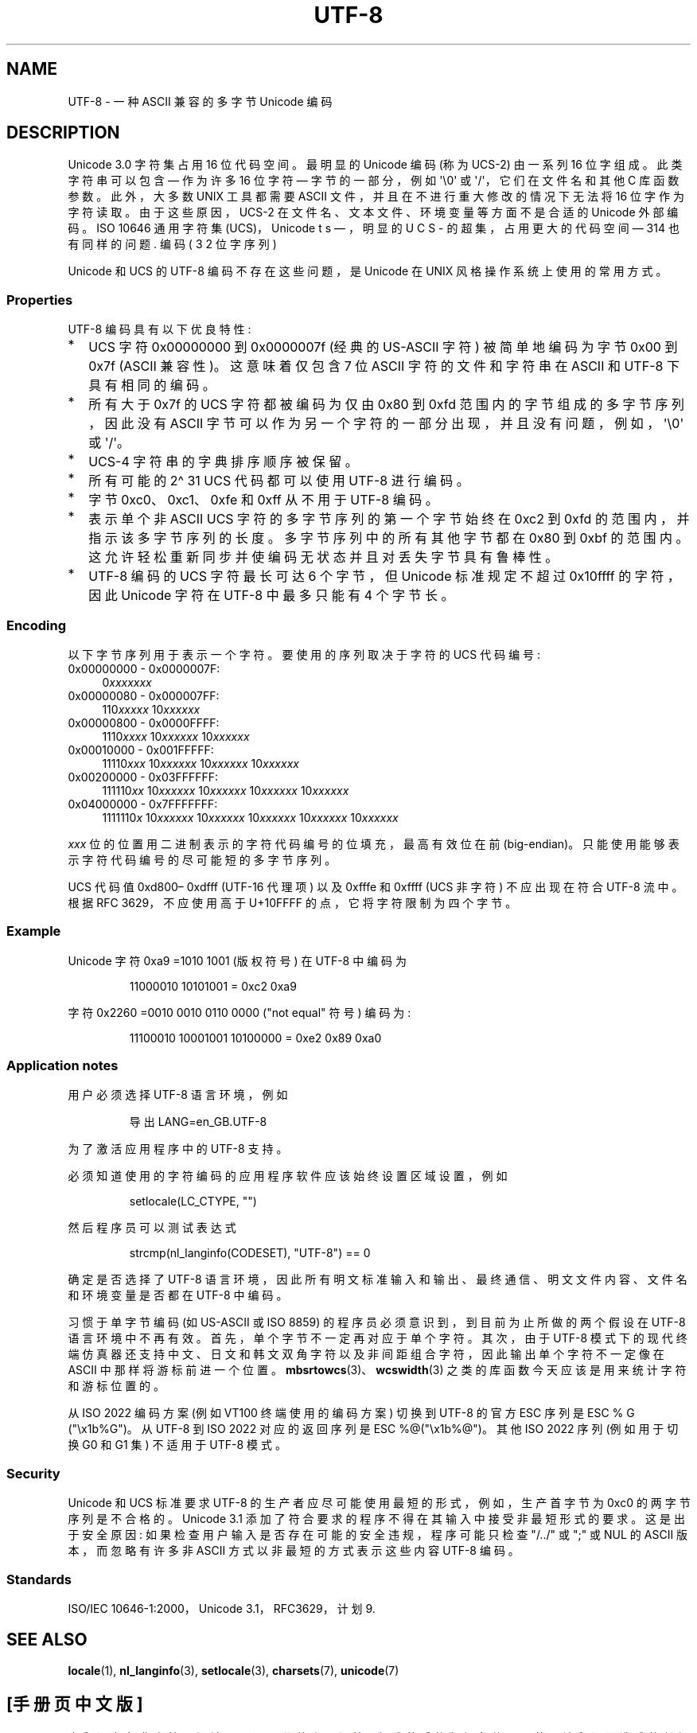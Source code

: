.\" -*- coding: UTF-8 -*-
.\" Copyright (C) Markus Kuhn, 1996, 2001
.\"
.\" SPDX-License-Identifier: GPL-2.0-or-later
.\"
.\" 1995-11-26  Markus Kuhn <mskuhn@cip.informatik.uni-erlangen.de>
.\"      First version written
.\" 2001-05-11  Markus Kuhn <mgk25@cl.cam.ac.uk>
.\"      Update
.\"
.\"*******************************************************************
.\"
.\" This file was generated with po4a. Translate the source file.
.\"
.\"*******************************************************************
.TH UTF\-8 7 2023\-02\-10 "Linux man\-pages 6.03" 
.SH NAME
UTF\-8 \- 一种 ASCII 兼容的多字节 Unicode 编码
.SH DESCRIPTION
Unicode 3.0 字符集占用 16 位代码空间。 最明显的 Unicode 编码 (称为 UCS\-2) 由一系列 16 位字组成。
此类字符串可以包含 \[em] 作为许多 16 位字符 \[em] 字节的一部分，例如 \[aq]\e0\[aq] 或
\[aq]/\[aq]，它们在文件名和其他 C 库函数参数。 此外，大多数 UNIX 工具都需要 ASCII 文件，并且在不进行重大修改的情况下无法将
16 位字作为字符读取。 由于这些原因，UCS\-2 在文件名、文本文件、环境变量等方面不是合适的 Unicode 外部编码。 ISO 10646
通用字符集 (UCS)，Unicode 的超集，占用更大的代码空间 \[em] 31\bits\[em]，明显的 UCS\-4 编码 (32 位字序列)
也有同样的问题.
.PP
Unicode 和 UCS 的 UTF\-8 编码不存在这些问题，是 Unicode 在 UNIX 风格操作系统上使用的常用方式。
.SS Properties
UTF\-8 编码具有以下优良特性:
.TP  0.2i
*
UCS 字符 0x00000000 到 0x0000007f (经典的 US\-ASCII 字符) 被简单地编码为字节 0x00 到 0x7f
(ASCII 兼容性)。 这意味着仅包含 7 位 ASCII 字符的文件和字符串在 ASCII 和 UTF\-8 下具有相同的编码。
.TP 
*
所有大于 0x7f 的 UCS 字符都被编码为仅由 0x80 到 0xfd 范围内的字节组成的多字节序列，因此没有 ASCII
字节可以作为另一个字符的一部分出现，并且没有问题，例如，\[aq]\e0\[aq] 或 \[aq]/\[aq]。
.TP 
*
UCS\-4 字符串的字典排序顺序被保留。
.TP 
*
所有可能的 2\[ha] 31 UCS 代码都可以使用 UTF\-8 进行编码。
.TP 
*
字节 0xc0、0xc1、0xfe 和 0xff 从不用于 UTF\-8 编码。
.TP 
*
表示单个非 ASCII UCS 字符的多字节序列的第一个字节始终在 0xc2 到 0xfd 的范围内，并指示该多字节序列的长度。
多字节序列中的所有其他字节都在 0x80 到 0xbf 的范围内。 这允许轻松重新同步并使编码无状态并且对丢失字节具有鲁棒性。
.TP 
*
UTF\-8 编码的 UCS 字符最长可达 6 个字节，但 Unicode 标准规定不超过 0x10ffff 的字符，因此 Unicode 字符在
UTF\-8 中最多只能有 4 个字节长。
.SS Encoding
以下字节序列用于表示一个字符。 要使用的序列取决于字符的 UCS 代码编号:
.TP  0.4i
0x00000000 \- 0x0000007F:
0\fIxxxxxxx\fP
.TP 
0x00000080 \- 0x000007FF:
110\fIxxxxx\fP 10\fIxxxxxx\fP
.TP 
0x00000800 \- 0x0000FFFF:
1110\fIxxxx\fP 10\fIxxxxxx\fP 10\fIxxxxxx\fP
.TP 
0x00010000 \- 0x001FFFFF:
11110\fIxxx\fP 10\fIxxxxxx\fP 10\fIxxxxxx\fP 10\fIxxxxxx\fP
.TP 
0x00200000 \- 0x03FFFFFF:
111110\fIxx\fP 10\fIxxxxxx\fP 10\fIxxxxxx\fP 10\fIxxxxxx\fP 10\fIxxxxxx\fP
.TP 
0x04000000 \- 0x7FFFFFFF:
1111110\fIx\fP 10\fIxxxxxx\fP 10\fIxxxxxx\fP 10\fIxxxxxx\fP 10\fIxxxxxx\fP 10\fIxxxxxx\fP
.PP
\fIxxx\fP 位的位置用二进制表示的字符代码编号的位填充，最高有效位在前 (big\-endian)。
只能使用能够表示字符代码编号的尽可能短的多字节序列。
.PP
UCS 代码值 0xd800\[en] 0xdfff (UTF\-16 代理项) 以及 0xfffe 和 0xffff (UCS 非字符) 不应出现在符合
UTF\-8 流中。 根据 RFC 3629，不应使用高于 U+10FFFF 的点，它将字符限制为四个字节。
.SS Example
Unicode 字符 0xa9 =1010 1001 (版权符号) 在 UTF\-8 中编码为
.PP
.RS
11000010 10101001 = 0xc2 0xa9
.RE
.PP
字符 0x2260 =0010 0010 0110 0000 ("not equal" 符号) 编码为:
.PP
.RS
11100010 10001001 10100000 = 0xe2 0x89 0xa0
.RE
.SS "Application notes"
用户必须选择 UTF\-8 语言环境，例如
.PP
.RS
导出 LANG=en_GB.UTF\-8
.RE
.PP
为了激活应用程序中的 UTF\-8 支持。
.PP
必须知道使用的字符编码的应用程序软件应该始终设置区域设置，例如
.PP
.RS
setlocale(LC_CTYPE, "")
.RE
.PP
然后程序员可以测试表达式
.PP
.RS
strcmp(nl_langinfo(CODESET), "UTF\-8") == 0
.RE
.PP
确定是否选择了 UTF\-8 语言环境，因此所有明文标准输入和输出、最终通信、明文文件内容、文件名和环境变量是否都在 UTF\-8 中编码。
.PP
习惯于单字节编码 (如 US\-ASCII 或 ISO 8859) 的程序员必须意识到，到目前为止所做的两个假设在 UTF\-8 语言环境中不再有效。
首先，单个字节不一定再对应于单个字符。 其次，由于 UTF\-8
模式下的现代终端仿真器还支持中文、日文和韩文双角字符以及非间距组合字符，因此输出单个字符不一定像在 ASCII 中那样将游标前进一个位置。
\fBmbsrtowcs\fP(3)、\fBwcswidth\fP(3) 之类的库函数今天应该是用来统计字符和游标位置的。
.PP
从 ISO 2022 编码方案 (例如 VT100 终端使用的编码方案) 切换到 UTF\-8 的官方 ESC 序列是 ESC % G
("\ex1b%G")。 从 UTF\-8 到 ISO 2022 对应的返回序列是 ESC %@("\ex1b%@")。 其他 ISO 2022 序列
(例如用于切换 G0 和 G1 集) 不适用于 UTF\-8 模式。
.SS Security
Unicode 和 UCS 标准要求 UTF\-8 的生产者应尽可能使用最短的形式，例如，生产首字节为 0xc0 的两字节序列是不合格的。 Unicode
3.1 添加了符合要求的程序不得在其输入中接受非最短形式的要求。 这是出于安全原因: 如果检查用户输入是否存在可能的安全违规，程序可能只检查
"/../" 或 ";" 或 NUL 的 ASCII 版本，而忽略有许多非 ASCII 方式以非最短的方式表示这些内容 UTF\-8 编码。
.SS Standards
.\" .SH AUTHOR
.\" Markus Kuhn <mgk25@cl.cam.ac.uk>
ISO/IEC 10646\-1:2000，Unicode 3.1，RFC\3629，计划 9.
.SH "SEE ALSO"
\fBlocale\fP(1), \fBnl_langinfo\fP(3), \fBsetlocale\fP(3), \fBcharsets\fP(7),
\fBunicode\fP(7)
.PP
.SH [手册页中文版]
.PP
本翻译为免费文档；阅读
.UR https://www.gnu.org/licenses/gpl-3.0.html
GNU 通用公共许可证第 3 版
.UE
或稍后的版权条款。因使用该翻译而造成的任何问题和损失完全由您承担。
.PP
该中文翻译由 wtklbm
.B <wtklbm@gmail.com>
根据个人学习需要制作。
.PP
项目地址:
.UR \fBhttps://github.com/wtklbm/manpages-chinese\fR
.ME 。
